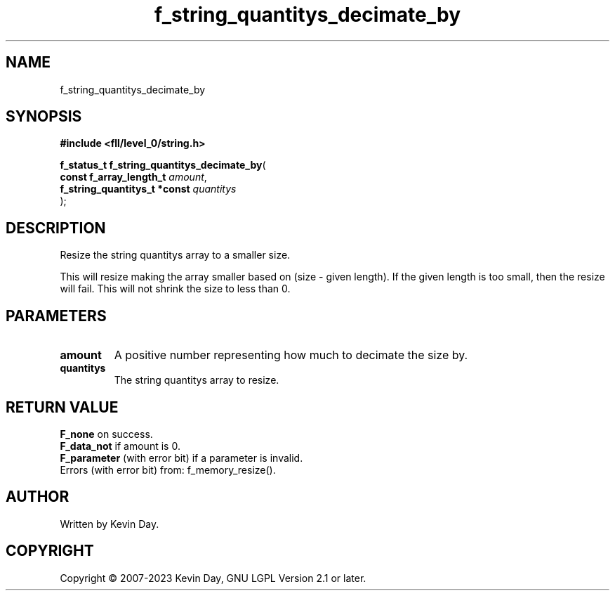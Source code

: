 .TH f_string_quantitys_decimate_by "3" "July 2023" "FLL - Featureless Linux Library 0.6.8" "Library Functions"
.SH "NAME"
f_string_quantitys_decimate_by
.SH SYNOPSIS
.nf
.B #include <fll/level_0/string.h>
.sp
\fBf_status_t f_string_quantitys_decimate_by\fP(
    \fBconst f_array_length_t      \fP\fIamount\fP,
    \fBf_string_quantitys_t *const \fP\fIquantitys\fP
);
.fi
.SH DESCRIPTION
.PP
Resize the string quantitys array to a smaller size.
.PP
This will resize making the array smaller based on (size - given length). If the given length is too small, then the resize will fail. This will not shrink the size to less than 0.
.SH PARAMETERS
.TP
.B amount
A positive number representing how much to decimate the size by.

.TP
.B quantitys
The string quantitys array to resize.

.SH RETURN VALUE
.PP
\fBF_none\fP on success.
.br
\fBF_data_not\fP if amount is 0.
.br
\fBF_parameter\fP (with error bit) if a parameter is invalid.
.br
Errors (with error bit) from: f_memory_resize().
.SH AUTHOR
Written by Kevin Day.
.SH COPYRIGHT
.PP
Copyright \(co 2007-2023 Kevin Day, GNU LGPL Version 2.1 or later.
